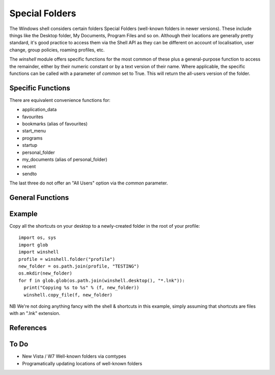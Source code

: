Special Folders
===============

..  module:: winshell
    :synopsis: Access special shell folders
..  moduleauthor:: Tim Golden <mail@timgolden.me.uk>

The Windows shell considers certain folders Special Folders (well-known
folders in newer versions). These include things like the Desktop folder,
My Documents, Program Files and so on. Although their locations are
generally pretty standard, it's good practice to access them via the
Shell API as they can be different on account of localisation, user
change, group policies, roaming profiles, etc.

The `winshell` module offers specific functions for the most common of
these plus a general-purpose function to access the remainder,
either by their numeric constant or by a text version of their name.
Where applicable, the specific functions can be called with a parameter
of `common` set to True. This will return the all-users version of the
folder.

Specific Functions
------------------

.. py:function:: desktop (common=True)

   Return the desktop folder

   :param common: whether to return the All Users folder
   :returns: the desktop folder

There are equivalent convenience functions for:

* application_data
* favourites
* bookmarks (alias of favourites)
* start_menu
* programs
* startup
* personal_folder
* my_documents (alias of personal_folder)
* recent
* sendto

The last three do not offer an "All Users" option via
the `common` parameter.

General Functions
-----------------

..  py:function:: folder(folder)

    Return the special folder corresponding to `folder`.

    :param folder: either the CSIDL numeric constant or the corresponding name,
                  eg "appdata" for CSIDL_APPDATA or "desktop" for CSIDL_DESKTOP.
    :returns: the corresponding filesystem folder

Example
-------

Copy all the shortcuts on your desktop to a newly-created folder in
the root of your profile::

  import os, sys
  import glob
  import winshell
  profile = winshell.folder("profile")
  new_folder = os.path.join(profile, "TESTING")
  os.mkdir(new_folder)
  for f in glob.glob(os.path.join(winshell.desktop(), "*.lnk")):
    print("Copying %s to %s" % (f, new_folder))
    winshell.copy_file(f, new_folder)

NB We're not doing anything fancy with the shell & shortcuts in this
example, simply assuming that shortcuts are files with an ".lnk" extension.

References
----------

..  seealso::

    `Special Folders <http://msdn.microsoft.com/en-us/library/windows/desktop/bb762494%28v=vs.85%29.aspx>`_
      Well-known folders on MSDN

To Do
-----

* New Vista / W7 Well-known folders via comtypes
* Programatically updating locations of well-known folders
